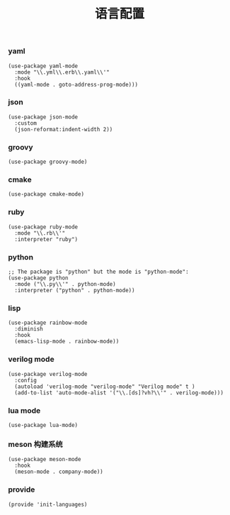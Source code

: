 #+TITLE:  语言配置
#+AUTHOR: 孙建康（rising.lambda）
#+EMAIL:  rising.lambda@gmail.com

#+DESCRIPTION: A literate programming version of my Emacs Initialization script, loaded by the .emacs file.
#+PROPERTY:    header-args        :results silent   :eval no-export   :comments org
#+PROPERTY:    header-args        :mkdirp yes
#+PROPERTY:    header-args:elisp  :tangle "~/.emacs.d/lisp/init-languages.el"
#+PROPERTY:    header-args:shell  :tangle no
#+OPTIONS:     num:nil toc:nil todo:nil tasks:nil tags:nil
#+OPTIONS:     skip:nil author:nil email:nil creator:nil timestamp:nil
#+INFOJS_OPT:  view:nil toc:nil ltoc:t mouse:underline buttons:0 path:http://orgmode.org/org-info.js

*** yaml
#+BEGIN_SRC elisp
(use-package yaml-mode
  :mode "\\.yml\\.erb\\.yaml\\'"
  :hook
  ((yaml-mode . goto-address-prog-mode)))
#+END_SRC

*** json
#+BEGIN_SRC elisp
(use-package json-mode
  :custom
  (json-reformat:indent-width 2))
#+END_SRC

*** groovy
#+BEGIN_SRC elisp
(use-package groovy-mode)
#+END_SRC

*** cmake
#+BEGIN_SRC elisp
(use-package cmake-mode)
#+END_SRC

*** ruby
#+BEGIN_SRC elisp
(use-package ruby-mode
  :mode "\\.rb\\'"
  :interpreter "ruby")
#+END_SRC

*** python
#+BEGIN_SRC elisp
;; The package is "python" but the mode is "python-mode":
(use-package python
  :mode ("\\.py\\'" . python-mode)
  :interpreter ("python" . python-mode))
#+END_SRC

*** lisp
#+BEGIN_SRC elisp
(use-package rainbow-mode
  :diminish
  :hook
  (emacs-lisp-mode . rainbow-mode))
#+END_SRC

*** verilog mode
#+BEGIN_SRC elisp
  (use-package verilog-mode
    :config
    (autoload 'verilog-mode "verilog-mode" "Verilog mode" t )
    (add-to-list 'auto-mode-alist '("\\.[ds]?vh?\\'" . verilog-mode)))
#+END_SRC

*** lua mode
#+BEGIN_SRC elisp
  (use-package lua-mode)
#+END_SRC

*** meson 构建系统
#+BEGIN_SRC elisp
  (use-package meson-mode
    :hook
    (meson-mode . company-mode))
#+END_SRC
*** provide
#+BEGIN_SRC elisp
(provide 'init-languages)
#+END_SRC
